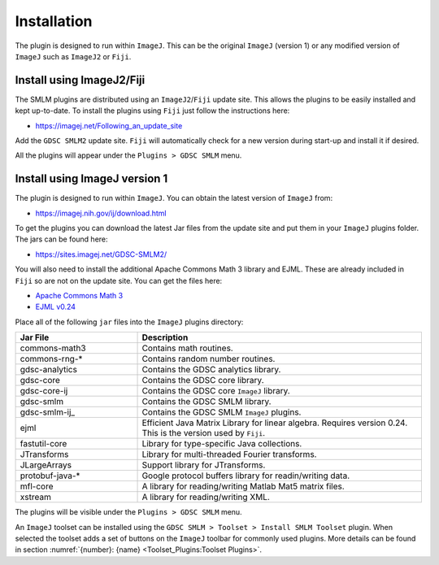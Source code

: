 .. index:: ! Installation

Installation
============

The plugin is designed to run within ``ImageJ``. This can be the original ``ImageJ`` (version 1) or any modified version of ``ImageJ`` such as ``ImageJ2`` or ``Fiji``.


.. index:: ! Install using ImageJ2/Fiji

Install using ImageJ2/Fiji
--------------------------

The SMLM plugins are distributed using an ``ImageJ2``/``Fiji`` update site. This allows the plugins to be easily installed and kept up-to-date. To install the plugins using ``Fiji`` just follow the instructions here:

* https://imagej.net/Following_an_update_site

Add the ``GDSC SMLM2`` update site. ``Fiji`` will automatically check for a new version during start-up and install it if desired.

All the plugins will appear under the ``Plugins > GDSC SMLM`` menu.


.. index:: ! Install using ImageJ version 1

Install using ImageJ version 1
------------------------------

The plugin is designed to run within ``ImageJ``. You can obtain the latest version of ``ImageJ`` from:

* https://imagej.nih.gov/ij/download.html

To get the plugins you can download the latest Jar files from the update site and put them in your ``ImageJ`` plugins folder. The jars can be found here:

* https://sites.imagej.net/GDSC-SMLM2/

You will also need to install the additional Apache Commons Math 3 library and EJML. These are already included in ``Fiji`` so are not on the update site. You can get the files here:

* `Apache Commons Math 3 <https://repo.maven.apache.org/maven2/org/apache/commons/commons-math3/3.6.1/>`_
* `EJML v0.24 <https://sourceforge.net/projects/ejml/files/v0.24/>`_

Place all of the following ``jar`` files into the ``ImageJ`` plugins directory:

.. list-table::
   :widths: 30 70
   :header-rows: 1

   * - Jar File
     - Description

   * - commons-math3
     - Contains math routines.

   * - commons-rng-*
     - Contains random number routines.

   * - gdsc-analytics
     - Contains the GDSC analytics library.

   * - gdsc-core
     - Contains the GDSC core library.

   * - gdsc-core-ij
     - Contains the GDSC core ``ImageJ`` library.

   * - gdsc-smlm
     - Contains the GDSC SMLM library.

   * - gdsc-smlm-ij_
     - Contains the GDSC SMLM ``ImageJ`` plugins.

   * - ejml
     - Efficient Java Matrix Library for linear algebra. Requires version 0.24. This is the version used by ``Fiji``.

   * - fastutil-core
     - Library for type-specific Java collections.

   * - JTransforms
     - Library for multi-threaded Fourier transforms.

   * - JLargeArrays
     - Support library for JTransforms.

   * - protobuf-java-*
     - Google protocol buffers library for readin/writing data.

   * - mfl-core
     - A library for reading/writing Matlab Mat5 matrix files.

   * - xstream
     - A library for reading/writing XML.

The plugins will be visible under the ``Plugins > GDSC SMLM`` menu.

An ``ImageJ`` toolset can be installed using the ``GDSC SMLM > Toolset > Install SMLM Toolset`` plugin.
When selected the toolset adds a set of buttons on the ``ImageJ`` toolbar for commonly used plugins.
More details can be found in section :numref:`{number}: {name} <Toolset_Plugins:Toolset Plugins>`.
